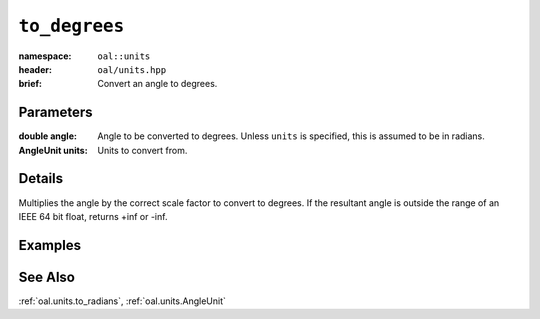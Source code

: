 .. _oal.units.to_degrees:

``to_degrees``
==================================

:namespace: ``oal::units``
:header: ``oal/units.hpp``
:brief: Convert an angle to degrees.

.. cpp:namespace-push:: oal::units

.. tabs::
  .. group-tab:: C++
    .. cpp:function:: double to_degrees(const double angle_rad)
    .. cpp:function:: double to_degrees(const double angle, const AngleUnit units)

  .. group-tab:: Python
    .. py:function:: to_degrees(angle, units = oal.units.RADIANS)

Parameters
----------
:double angle:
    Angle to be converted to degrees. Unless ``units`` is specified, this is assumed to be in radians.
:AngleUnit units:
    Units to convert from.

Details
-------
Multiplies the angle by the correct scale factor to convert to degrees. If the resultant angle is outside the range of an IEEE 64 bit float, returns +inf or -inf.

Examples
---------

.. tabs::
  .. group-tab:: C++
    .. code-block:: cpp

      oal::units::to_degrees(oal::pi); // returns 180
      oal::units::to_degrees(oal::pi, oal::units::AngleUnit::DEGREES); // works as a no-op if units is degrees

  .. group-tab:: Python
    .. testsetup::

      import oal
      import numpy as np

    .. doctest::

      # Convert pi radians to degrees
      >>> oal.units.to_degrees(np.pi)
      180.0

      # oal.units.to_radians() supports numpy arrays
      >>> oal.units.to_degrees(np.array([0, np.pi/2, np.pi]))
      array([  0.,  90., 180.])

      # works as a no-op if units is radians
      >>> oal.units.to_degrees(180, oal.units.DEGREES)
      180.0

See Also
--------
:ref:`oal.units.to_radians`, :ref:`oal.units.AngleUnit`
